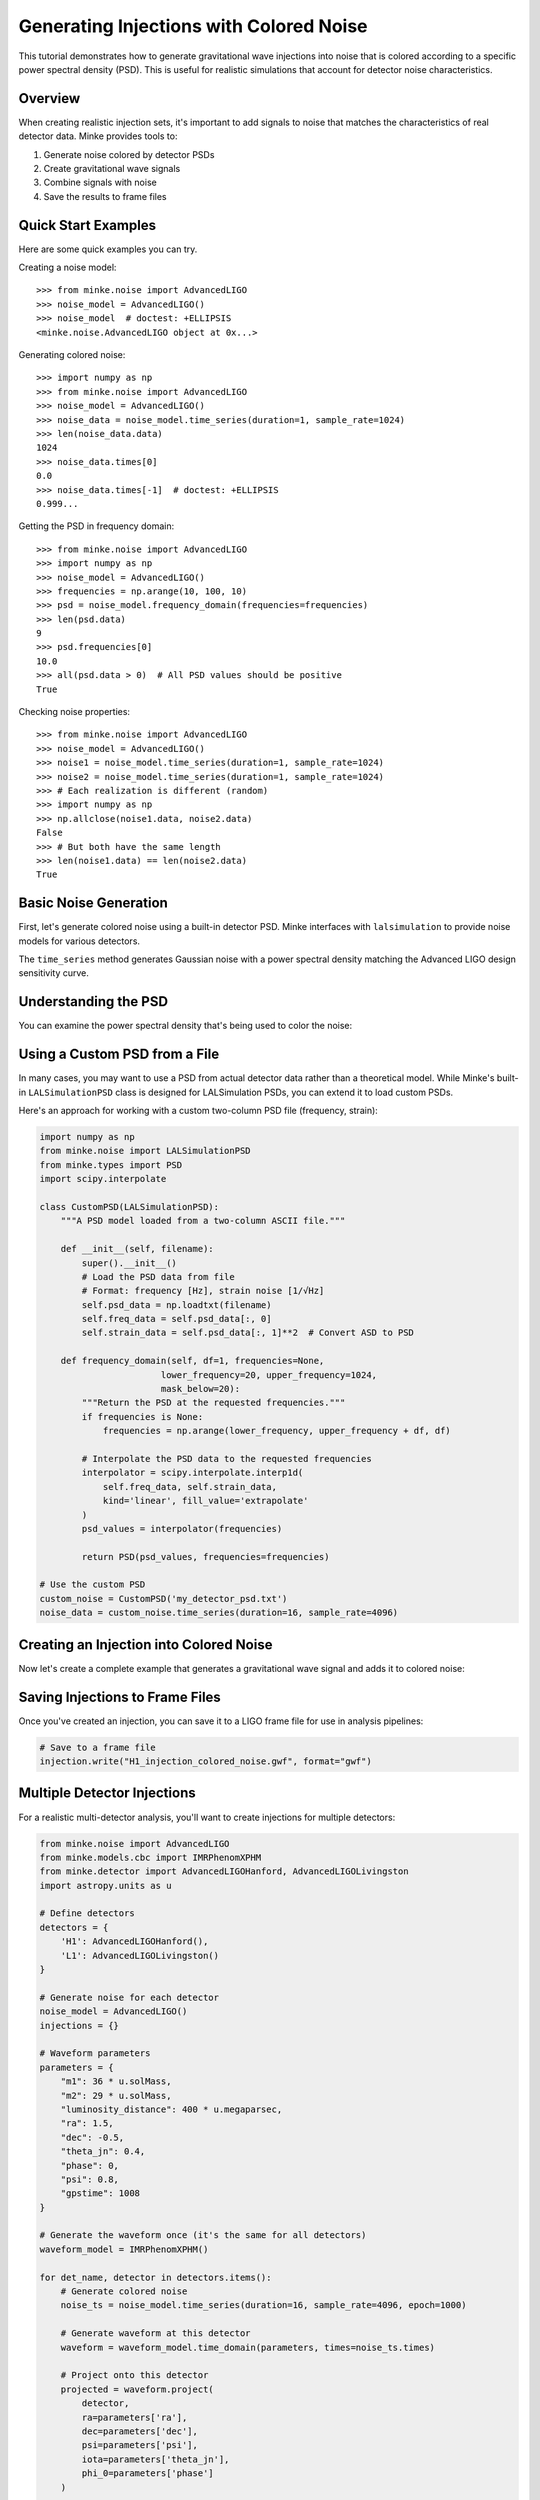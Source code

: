 Generating Injections with Colored Noise
=========================================

This tutorial demonstrates how to generate gravitational wave injections into noise that is colored according to a specific power spectral density (PSD). This is useful for realistic simulations that account for detector noise characteristics.

Overview
--------

When creating realistic injection sets, it's important to add signals to noise that matches the characteristics of real detector data. Minke provides tools to:

1. Generate noise colored by detector PSDs
2. Create gravitational wave signals
3. Combine signals with noise
4. Save the results to frame files

Quick Start Examples
--------------------

Here are some quick examples you can try.

Creating a noise model::

   >>> from minke.noise import AdvancedLIGO
   >>> noise_model = AdvancedLIGO()
   >>> noise_model  # doctest: +ELLIPSIS
   <minke.noise.AdvancedLIGO object at 0x...>

Generating colored noise::

   >>> import numpy as np
   >>> from minke.noise import AdvancedLIGO
   >>> noise_model = AdvancedLIGO()
   >>> noise_data = noise_model.time_series(duration=1, sample_rate=1024)
   >>> len(noise_data.data)
   1024
   >>> noise_data.times[0]
   0.0
   >>> noise_data.times[-1]  # doctest: +ELLIPSIS
   0.999...

Getting the PSD in frequency domain::

   >>> from minke.noise import AdvancedLIGO
   >>> import numpy as np
   >>> noise_model = AdvancedLIGO()
   >>> frequencies = np.arange(10, 100, 10)
   >>> psd = noise_model.frequency_domain(frequencies=frequencies)
   >>> len(psd.data)
   9
   >>> psd.frequencies[0]
   10.0
   >>> all(psd.data > 0)  # All PSD values should be positive
   True

Checking noise properties::

   >>> from minke.noise import AdvancedLIGO
   >>> noise_model = AdvancedLIGO()
   >>> noise1 = noise_model.time_series(duration=1, sample_rate=1024)
   >>> noise2 = noise_model.time_series(duration=1, sample_rate=1024)
   >>> # Each realization is different (random)
   >>> import numpy as np
   >>> np.allclose(noise1.data, noise2.data)
   False
   >>> # But both have the same length
   >>> len(noise1.data) == len(noise2.data)
   True

Basic Noise Generation
-----------------------

First, let's generate colored noise using a built-in detector PSD. Minke interfaces with ``lalsimulation`` to provide noise models for various detectors.

.. plot::
   :include-source:

   from minke.noise import AdvancedLIGO

   # Create a noise model using the Advanced LIGO design sensitivity PSD
   noise_model = AdvancedLIGO()

   # Generate a time series of colored noise
   # duration: length of the time series in seconds
   # sample_rate: sampling frequency in Hz
   noise_data = noise_model.time_series(duration=16, sample_rate=4096)

   # Plot the noise time series
   fig = noise_data.plot()
   plt.tight_layout()

The ``time_series`` method generates Gaussian noise with a power spectral density matching the Advanced LIGO design sensitivity curve.

Understanding the PSD
----------------------

You can examine the power spectral density that's being used to color the noise:

.. plot::
   :include-source:

   from minke.noise import AdvancedLIGO
   import numpy as np

   noise_model = AdvancedLIGO()

   # Generate the PSD in the frequency domain
   frequencies = np.arange(10, 2048, 1)  # Hz
   psd = noise_model.frequency_domain(frequencies=frequencies)

   # Plot the PSD
   fig, ax = plt.subplots(1, 1, figsize=(10, 6))
   ax.loglog(psd.frequencies, np.sqrt(psd.data))
   ax.set_xlabel('Frequency [Hz]')
   ax.set_ylabel('Strain noise [1/√Hz]')
   ax.set_title('Advanced LIGO Design Sensitivity')
   ax.grid(True, alpha=0.3)
   plt.tight_layout()

Using a Custom PSD from a File
-------------------------------

In many cases, you may want to use a PSD from actual detector data rather than a theoretical model. While Minke's built-in ``LALSimulationPSD`` class is designed for LALSimulation PSDs, you can extend it to load custom PSDs.

Here's an approach for working with a custom two-column PSD file (frequency, strain):

.. code-block:: python

   import numpy as np
   from minke.noise import LALSimulationPSD
   from minke.types import PSD
   import scipy.interpolate

   class CustomPSD(LALSimulationPSD):
       """A PSD model loaded from a two-column ASCII file."""
       
       def __init__(self, filename):
           super().__init__()
           # Load the PSD data from file
           # Format: frequency [Hz], strain noise [1/√Hz]
           self.psd_data = np.loadtxt(filename)
           self.freq_data = self.psd_data[:, 0]
           self.strain_data = self.psd_data[:, 1]**2  # Convert ASD to PSD
           
       def frequency_domain(self, df=1, frequencies=None, 
                          lower_frequency=20, upper_frequency=1024,
                          mask_below=20):
           """Return the PSD at the requested frequencies."""
           if frequencies is None:
               frequencies = np.arange(lower_frequency, upper_frequency + df, df)
           
           # Interpolate the PSD data to the requested frequencies
           interpolator = scipy.interpolate.interp1d(
               self.freq_data, self.strain_data, 
               kind='linear', fill_value='extrapolate'
           )
           psd_values = interpolator(frequencies)
           
           return PSD(psd_values, frequencies=frequencies)

   # Use the custom PSD
   custom_noise = CustomPSD('my_detector_psd.txt')
   noise_data = custom_noise.time_series(duration=16, sample_rate=4096)

Creating an Injection into Colored Noise
-----------------------------------------

Now let's create a complete example that generates a gravitational wave signal and adds it to colored noise:

.. plot::
   :include-source:

   from minke.noise import AdvancedLIGO
   from minke.models.cbc import IMRPhenomXPHM
   from minke.detector import AdvancedLIGOHanford
   import astropy.units as u

   # Step 1: Generate colored noise
   noise_model = AdvancedLIGO()
   noise_ts = noise_model.time_series(duration=16, sample_rate=4096, epoch=1000)

   # Step 2: Create a binary black hole waveform
   waveform_model = IMRPhenomXPHM()
   
   parameters = {
       "m1": 36 * u.solMass,           # Primary mass
       "m2": 29 * u.solMass,           # Secondary mass
       "luminosity_distance": 400 * u.megaparsec,
       "ra": 1.5,                       # Right ascension
       "dec": -0.5,                     # Declination
       "theta_jn": 0.4,                 # Inclination angle
       "phase": 0,                      # Orbital phase
       "psi": 0.8,                      # Polarization angle
       "gpstime": 1008                  # Merger time (within our noise segment)
   }

   # Generate the waveform
   waveform = waveform_model.time_domain(parameters, times=noise_ts.times)

   # Step 3: Project the waveform onto the detector
   detector = AdvancedLIGOHanford()
   projected_signal = waveform.project(
       detector,
       ra=parameters['ra'],
       dec=parameters['dec'],
       psi=parameters['psi'],
       iota=parameters['theta_jn'],
       phi_0=parameters['phase']
   )

   # Step 4: Add the signal to the noise
   injection = noise_ts + projected_signal
   injection.channel = "H1:INJECTION"

   # Step 5: Visualize
   fig, (ax1, ax2, ax3) = plt.subplots(3, 1, figsize=(12, 10))
   
   # Plot noise
   ax1.plot(noise_ts.times, noise_ts.data)
   ax1.set_ylabel('Strain')
   ax1.set_title('Colored Noise')
   ax1.grid(True, alpha=0.3)
   
   # Plot signal
   ax2.plot(projected_signal.times, projected_signal.data)
   ax2.set_ylabel('Strain')
   ax2.set_title('Gravitational Wave Signal')
   ax2.grid(True, alpha=0.3)
   
   # Plot injection (noise + signal)
   ax3.plot(injection.times, injection.data)
   ax3.set_xlabel('Time [s]')
   ax3.set_ylabel('Strain')
   ax3.set_title('Injection (Noise + Signal)')
   ax3.grid(True, alpha=0.3)
   
   plt.tight_layout()

Saving Injections to Frame Files
---------------------------------

Once you've created an injection, you can save it to a LIGO frame file for use in analysis pipelines:

.. code-block:: python

   # Save to a frame file
   injection.write("H1_injection_colored_noise.gwf", format="gwf")

Multiple Detector Injections
-----------------------------

For a realistic multi-detector analysis, you'll want to create injections for multiple detectors:

.. code-block:: python

   from minke.noise import AdvancedLIGO
   from minke.models.cbc import IMRPhenomXPHM
   from minke.detector import AdvancedLIGOHanford, AdvancedLIGOLivingston
   import astropy.units as u

   # Define detectors
   detectors = {
       'H1': AdvancedLIGOHanford(),
       'L1': AdvancedLIGOLivingston()
   }

   # Generate noise for each detector
   noise_model = AdvancedLIGO()
   injections = {}

   # Waveform parameters
   parameters = {
       "m1": 36 * u.solMass,
       "m2": 29 * u.solMass,
       "luminosity_distance": 400 * u.megaparsec,
       "ra": 1.5,
       "dec": -0.5,
       "theta_jn": 0.4,
       "phase": 0,
       "psi": 0.8,
       "gpstime": 1008
   }

   # Generate the waveform once (it's the same for all detectors)
   waveform_model = IMRPhenomXPHM()
   
   for det_name, detector in detectors.items():
       # Generate colored noise
       noise_ts = noise_model.time_series(duration=16, sample_rate=4096, epoch=1000)
       
       # Generate waveform at this detector
       waveform = waveform_model.time_domain(parameters, times=noise_ts.times)
       
       # Project onto this detector
       projected = waveform.project(
           detector,
           ra=parameters['ra'],
           dec=parameters['dec'],
           psi=parameters['psi'],
           iota=parameters['theta_jn'],
           phi_0=parameters['phase']
       )
       
       # Combine with noise
       injection = noise_ts + projected
       injection.channel = f"{det_name}:INJECTION"
       injections[det_name] = injection
       
       # Save to frame file
       injection.write(f"{det_name}_injection.gwf", format="gwf")

   print(f"Created injections for {len(injections)} detectors")

Calculating the Signal-to-Noise Ratio
--------------------------------------

You can calculate the expected signal-to-noise ratio (SNR) of your injection:

.. code-block:: python

   import numpy as np
   from minke.filters import inner_product

   # Generate the signal in frequency domain
   signal_f = np.fft.rfft(projected_signal.data) / sample_rate

   # Get the PSD at the appropriate frequencies
   N = len(noise_ts.data)
   df = sample_rate / N
   frequencies = np.arange(0, N // 2 + 1) * df
   psd = noise_model.frequency_domain(frequencies=frequencies)

   # Calculate optimal SNR using matched filtering
   optimal_snr = np.sqrt(inner_product(signal_f, signal_f, psd.data))
   print(f"Optimal SNR: {optimal_snr:.2f}")

Best Practices
--------------

1. **Choose appropriate duration and sample rate**: The duration should be long enough to contain the entire signal plus some padding. The sample rate should be at least twice the highest frequency of interest (Nyquist criterion).

2. **Match time grids**: Always use the same time grid for the noise and the waveform to ensure proper addition.

3. **Set the epoch correctly**: The ``epoch`` parameter sets the start time of your data. Make sure your signal's GPS time falls within the noise time series.

4. **PSD frequency range**: Ensure your PSD covers the frequency range of your signal. For binary black holes, this is typically 10-2048 Hz for Advanced LIGO.

5. **Random seeds**: When generating multiple noise realizations, you may want to set different random seeds to ensure independent noise samples.

Summary
-------

This tutorial covered:

- Generating noise colored by detector PSDs
- Understanding and visualizing PSDs
- Loading custom PSDs from files
- Creating gravitational wave injections into colored noise
- Working with multiple detectors
- Saving injections to frame files
- Calculating expected SNR values

These techniques are essential for creating realistic injection sets for detector characterization, algorithm development, and validation studies.
